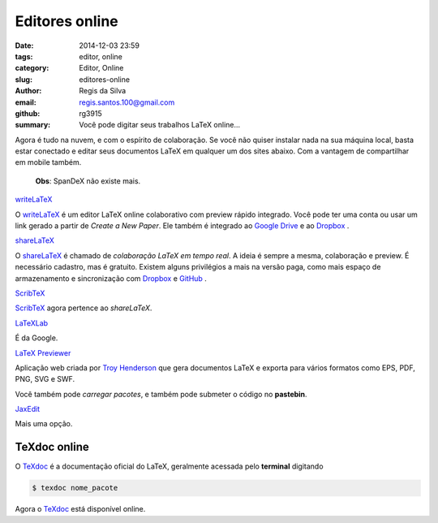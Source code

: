 Editores online
===============

:date: 2014-12-03 23:59
:tags: editor, online
:category: Editor, Online
:slug: editores-online
:author: Regis da Silva
:email: regis.santos.100@gmail.com
:github: rg3915
:summary: Você pode digitar seus trabalhos LaTeX online...

Agora é tudo na nuvem, e com o espírito de colaboração. Se você não quiser instalar nada na sua máquina local, basta estar conectado e editar seus documentos LaTeX em qualquer um dos sites abaixo. Com a vantagem de compartilhar em mobile também.

	**Obs**: SpanDeX não existe mais.

`writeLaTeX <https://www.writelatex.com/>`_ 

O `writeLaTeX <https://www.writelatex.com/>`_ é um editor LaTeX online colaborativo com preview rápido integrado. Você pode ter uma conta ou usar um link gerado a partir de *Create a New Paper*. Ele também é integrado ao `Google Drive <https://drive.google.com>`_ e ao `Dropbox <https://www.dropbox.com/>`_ .

.. image:: path



`shareLaTeX <https://www.sharelatex.com/>`_ 

O `shareLaTeX <https://www.sharelatex.com/>`_ é chamado de *colaboração LaTeX em tempo real*. A ideia é sempre a mesma, colaboração e preview. É necessário cadastro, mas é gratuito. Existem alguns privilégios a mais na versão paga, como mais espaço de armazenamento e sincronização com `Dropbox <https://www.dropbox.com/>`_ e `GitHub <https://github.com/>`_ .

.. image:: path



`ScribTeX <https://scribtex.sharelatex.com/>`_ 

`ScribTeX <https://scribtex.sharelatex.com/>`_ agora pertence ao *shareLaTeX*.

.. image:: path



`LaTeXLab <http://docs.latexlab.org/>`_ 

É da Google.

.. image:: path



`LaTeX Previewer <http://www.tlhiv.org/ltxpreview/>`_ 

Aplicação web criada por `Troy Henderson <http://www.tlhiv.org/>`_ que gera documentos LaTeX e exporta para vários formatos como EPS, PDF, PNG, SVG e SWF.

Você também pode *carregar pacotes*, e também pode submeter o código no **pastebin**.

.. image:: path



`JaxEdit <http://jaxedit.com/note/>`_ 

Mais uma opção.

.. image:: path


TeXdoc online
-------------

O `TeXdoc <http://texdoc.net/>`_ é a documentação oficial do LaTeX, geralmente acessada pelo **terminal** digitando

.. code-block:: bash

    $ texdoc nome_pacote

Agora o `TeXdoc <http://texdoc.net/>`_ está disponível online.